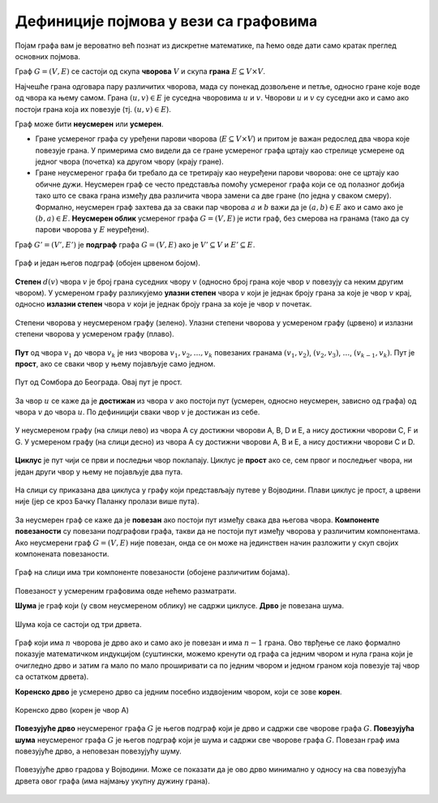 Дефиниције појмова у вези са графовима
======================================

Појам графа вам је вероватно већ познат из дискретне математике, па
ћемо овде дати само кратак преглед основних појмова.

Граф :math:`G=(V,E)` се састоји од скупа **чворова** :math:`V` и скупа
**грана** :math:`E \subseteq V \times V`.

Најчешће грана одговара пару различитих чворова, мада су понекад
дозвољене и петље, односно гране које воде од чвора ка њему самом.
Грана :math:`(u, v) \in E` је суседна чворовима :math:`u` и :math:`v`.
Чворови :math:`u` и :math:`v` су суседни ако и само ако постоји грана
која их повезује (тј. :math:`(u, v) \in E`).

Граф може бити **неусмерен** или **усмерен**.

- Гране усмереног графа су уређени парови чворова (:math:`E \subseteq
  V \times V`) и притом је важан редослед два чвора које повезује
  грана. У примерима смо видели да се гране усмереног графа цртају као
  стрелице усмерене од једног чвора (почетка) ка другом чвору (крају
  гране).

- Гране неусмереног графа би требало да се третирају као неуређени
  парови чворова: оне се цртају као обичне дужи. Неусмерен граф се
  често представља помоћу усмереног графа који се од полазног добија
  тако што се свака грана између два различита чвора замени са две
  гране (по једна у сваком смеру). Формално, неусмерен граф захтева да
  за сваки пар чворова :math:`a` и :math:`b` важи да је :math:`(a, b)
  \in E` ако и само ако је :math:`(b, a) \in E`. **Неусмерен облик**
  усмереног графа :math:`G=(V,E)` је исти граф, без смерова на гранама
  (тако да су парови чворова у :math:`E` неуређени).

Граф :math:`G'=(V', E')` је **подграф** графа :math:`G=(V,E)` ако је
:math:`V'\subseteq V` и :math:`E'\subseteq E`.

.. figure:: ../../_images/4_grafovski/podgraf.png
    :width: 400px
    :align: center
    
    Граф и један његов подграф (обојен црвеном бојом).
      
**Степен** :math:`d(v)` чвора :math:`v` је број грана суседних чвору
:math:`v` (односно број грана које чвор :math:`v` повезују са неким
другим чвором). У усмереном графу разликујемо **улазни степен** чвора
:math:`v` који је једнак броју грана за које је чвор :math:`v` крај,
односно **излазни степен** чвора :math:`v` који је једнак броју грана
за које је чвор :math:`v` почетак.

.. figure:: ../../_images/4_grafovski/stepen.png
    :width: 600px
    :align: center
    
    Степени чворова у неусмереном графу (зелено). Улазни степени
    чворова у усмереном графу (црвено) и излазни степени чворова у
    усмереном графу (плаво).


**Пут** од чвора :math:`v_1` до чвора :math:`v_k` је низ чворова
:math:`v_1,v_2,\ldots,v_k` повезаних гранама :math:`(v_1,v_2)`,
:math:`(v_2,v_3)`, :math:`\ldots`, :math:`(v_{k-1},v_k)`. Пут је
**прост**, ако се сваки чвор у њему појављује само једном.

.. figure:: ../../_images/4_grafovski/put.png
    :width: 600px
    :align: center
    
    Пут од Сомбора до Београда. Овај пут је прост.


За чвор :math:`u` се каже да је **достижан** из чвора :math:`v` ако
постоји пут (усмерен, односно неусмерен, зависно од графа) од чвора
:math:`v` до чвора :math:`u`. По дефиницији сваки чвор :math:`v` је
достижан из себе.


.. figure:: ../../_images/4_grafovski/dostiznost.png
    :width: 600px
    :align: center
    
    У неусмереном графу (на слици лево) из чвора A су достижни чворови
    A, B, D и E, а нису достижни чворови C, F и G. У усмереном графу
    (на слици десно) из чвора A су достижни чворови A, B и E, а нису
    достижни чворови C и D.

**Циклус** је пут чији се први и последњи чвор поклапају. Циклус је
**прост** ако се, сем првог и последњег чвора, ни један други чвор у
њему не појављује два пута.

.. figure:: ../../_images/4_grafovski/ciklus.png
    :width: 600px
    :align: center
    
    На слици су приказана два циклуса у графу који представљају путеве
    у Војводини. Плави циклус је прост, а црвени није (јер се кроз
    Бачку Паланку пролази више пута).

За неусмерен граф се каже да је **повезан** ако постоји пут између
свака два његова чвора. **Компоненте повезаности** су повезани
подграфови графа, такви да не постоји пут између чворова у различитим
компонентама. Aко неусмерени граф :math:`G=(V,E)` није повезан, онда
се он може на јединствен начин разложити у скуп својих компонената
повезаности.

.. figure:: ../../_images/4_grafovski/komponente.png
    :width: 400px
    :align: center
    
    Граф на слици има три компоненте повезаности (обојене различитим
    бојама).

Повезаност у усмереним графовима овде нећемо разматрати.

**Шума** је граф који (у свом неусмереном облику) не садржи
циклусе. **Дрво** је повезана шума. 

.. figure:: ../../_images/4_grafovski/suma.png
    :width: 250px
    :align: center
    
    Шума која се састоји од три дрвета.

Граф који има :math:`n` чворова је дрво ако и само ако је повезан и
има :math:`n-1` грана.  Ово тврђење се лако формално показује
математичком индукцијом (суштински, можемо кренути од графа са једним
чвором и нула грана који је очигледно дрво и затим га мало по мало
проширивати са по једним чвором и једном граном која повезује тај чвор
са остатком дрвета).
    
**Коренско дрво** је усмерено дрво са једним посебно издвојеним
чвором, који се зове **корен**.

.. figure:: ../../_images/4_grafovski/korensko_drvo.png
    :width: 250px
    :align: center

    Коренско дрво (корен је чвор A)


**Повезујуће дрво** неусмереног графа :math:`G` је његов подграф који
је дрво и садржи све чворове графа :math:`G`. **Повезујућа шума**
неусмереног графа :math:`G` је његов подграф који је шума и садржи све
чворове графа :math:`G`. Повезан граф има повезујуће дрво, а неповезан
повезујућу шуму.


.. figure:: ../../_images/4_grafovski/povezujuce_stablo.png
    :width: 600px
    :align: center

    Повезујуће дрво градова у Војводини. Може се показати да је ово
    дрво минимално у односу на сва повезујућа дрвета овог графа (има
    најмању укупну дужину грана).
